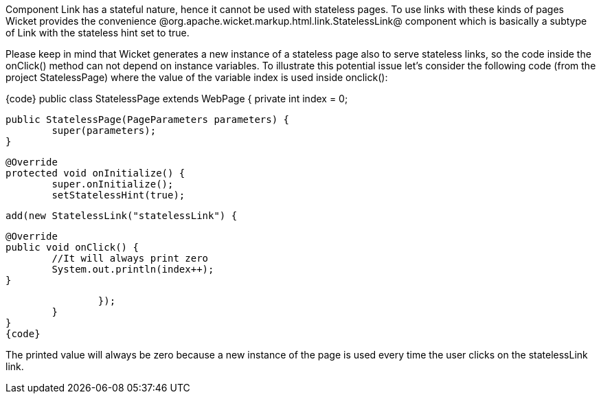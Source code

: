 

Component Link has a stateful nature, hence it cannot be used with stateless pages. To use links with these kinds of pages Wicket provides the convenience @org.apache.wicket.markup.html.link.StatelessLink@ component which is basically a subtype of Link with the stateless hint set to true. 

Please keep in mind that Wicket generates a new instance of a stateless page also to serve stateless links, so the code inside the onClick() method can not depend on instance variables. To illustrate this potential issue let's consider the following code (from the project StatelessPage) where the value of the variable index is used inside onclick():

{code}
public class StatelessPage extends WebPage {
	private int index = 0;

	public StatelessPage(PageParameters parameters) {
		super(parameters);
	}
	
	@Override
	protected void onInitialize() {
		super.onInitialize();
		setStatelessHint(true);
		
		add(new StatelessLink("statelessLink") {

			@Override
			public void onClick() {
				//It will always print zero
				System.out.println(index++);
			}
			
		});
	}	
}
{code}

The printed value will always be zero because a new instance of the page is used every time the user clicks on the statelessLink link.
